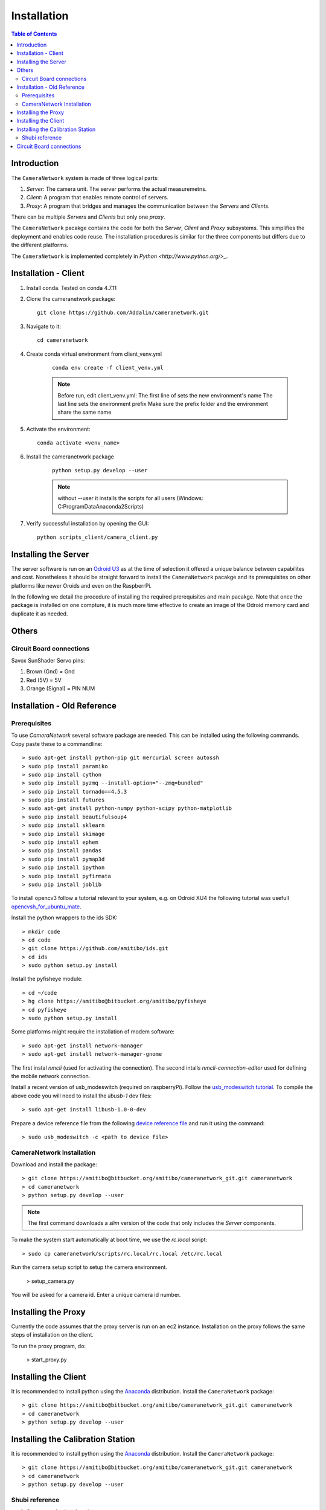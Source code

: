 .. highlight::sh

************
Installation
************

.. contents:: Table of Contents

Introduction
============

The ``CameraNetwork`` system is made of three logical parts:

#. *Server*: The camera unit. The server performs the actual measuremetns.
#. *Client*: A program that enables remote control of servers.
#. *Proxy*: A program that bridges and manages the communication between the *Servers* and *Clients*.

There can be multiple *Servers* and *Clients* but only one *proxy*.

The ``CameraNetwork`` pacakge contains the code for both the *Server*, *Client* and *Proxy* subsystems.
This simplifies the deployment and enables code reuse. The installation procedures is similar for the
three components but differs due to the different platforms.

The ``CameraNetwork`` is implemented completely in `Python <http://www.python.org/>_`.


Installation - Client
=====================
#. Install conda. Tested on conda 4.7.11
#. Clone the cameranetwork package::

    git clone https://github.com/Addalin/cameranetwork.git
#. Navigate to it::

    cd cameranetwork

#. Create conda virtual environment from client_venv.yml

    ::

        conda env create -f client_venv.yml

    .. Note::

        Before run, edit client_venv.yml:
        The first line of sets the new environment's name
        The last line sets the environment prefix
        Make sure the prefix folder and the environment share the same name 
        
#. Activate the environment::

    conda activate <venv_name>


#. Install the cameranetwork package

    ::

        python setup.py develop --user

    ..    note::

        without --user it installs the scripts for all users (Windows: C:\ProgramData\Anaconda2\Scripts)

#. Verify successful installation by opening the GUI::

    python scripts_client/camera_client.py


Installing the Server
=====================

The server software is run on an `Odroid U3 <http://www.hardkernel.com/main/products/prdt_info.php?g_code=g138745696275>`_
as at the time of selection it offered a unique balance between capabilites and cost. Nonetheless it should be straight
forward to install the ``CameraNetwork`` pacakge and its prerequisites on other platforms like newer Oroids and even
on the RaspberrPi.

In the following we detail the procedure of installing the required prerequisites and main pacakge. Note that
once the package is installed on one compture, it is much more time effective to create an image of the Odroid
memory card and duplicate it as needed.



Others
======
Circuit Board connections
-------------------------
Savox SunShader Servo pins:

#. Brown (Gnd) = Gnd
#. Red (5V) = 5V
#. Orange (Signal) = PIN NUM

Installation - Old Reference
============================
Prerequisites
-------------

To use *CameraNetwork* several software package are needed. This can be installed using the following
commands. Copy paste these to a commandline::

    > sudo apt-get install python-pip git mercurial screen autossh
    > sudo pip install paramiko
    > sudo pip install cython
    > sudo pip install pyzmq --install-option="--zmq=bundled"
    > sudo pip install tornado==4.5.3
    > sudo pip install futures
    > sudo apt-get install python-numpy python-scipy python-matplotlib
    > sudo pip install beautifulsoup4
    > sudo pip install sklearn
    > sudo pip install skimage
    > sudo pip install ephem
    > sudo pip install pandas
    > sudo pip install pymap3d
    > sudo pip install ipython
    > sudo pip install pyfirmata
    > sudu pip install joblib

To install opencv3 follow a tutorial relevant to your system, e.g. on Odroid XU4 the following tutorial
was usefull `opencvsh_for_ubuntu_mate <https://github.com/nanuyo/opencvsh_for_ubuntu_mate>`_.

Install the python wrappers to the ids SDK::

    > mkdir code
    > cd code
    > git clone https://github.com/amitibo/ids.git
    > cd ids
    > sudo python setup.py install

Install the pyfisheye module::

    > cd ~/code
    > hg clone https://amitibo@bitbucket.org/amitibo/pyfisheye
    > cd pyfisheye
    > sudo python setup.py install

Some platforms might require the installation of modem software::

    > sudo apt-get install network-manager
    > sudo apt-get install network-manager-gnome

The first instal *nmcli* (used for activating the connection). The second intalls *nmcli-connection-editor*
used for defining the mobile network connection.

Install a recent version of usb_modeswitch (required on raspberryPi). Follow the `usb_modeswitch tutorial <http://www.draisberghof.de/usb_modeswitch/>`_.
To compile the above code you will need to install the *libusb-1* dev files::

    > sudo apt-get install libusb-1.0-0-dev

Prepare a device reference file from the following `device reference file <http://www.draisberghof.de/usb_modeswitch/device_reference.txt>`_ and run
it using the command::

    > sudo usb_modeswitch -c <path to device file>

CameraNetwork Installation
--------------------------

Download and install the package::

    > git clone https://amitibo@bitbucket.org/amitibo/cameranetwork_git.git cameranetwork
    > cd cameranetwork
    > python setup.py develop --user

.. note::

    The first command downloads a *slim* version of the code that only includes the *Server* components.

To make the system start automatically at boot time, we use the *rc.local* script::

    > sudo cp cameranetwork/scripts/rc.local/rc.local /etc/rc.local

Run the camera setup script to setup the camera environment.

    > setup_camera.py

You will be asked for a camera id. Enter a unique camera id number.

Installing the Proxy
====================

Currently the code assumes that the proxy server is run on an ec2 instance.
Installation on the proxy follows the same steps of installation on the
client.

To run the proxy program, do:

    > start_proxy.py


Installing the Client
=====================

It is recommended to install python using the `Anaconda <https://www.continuum.io/downloads>`_ distribution.
Install the ``CameraNetwork`` package::

    > git clone https://amitibo@bitbucket.org/amitibo/cameranetwork_git.git cameranetwork
    > cd cameranetwork
    > python setup.py develop --user

Installing the Calibration Station
==================================

It is recommended to install python using the `Anaconda <https://www.continuum.io/downloads>`_ distribution.
Install the ``CameraNetwork`` package::

    > git clone https://amitibo@bitbucket.org/amitibo/cameranetwork_git.git cameranetwork
    > cd cameranetwork
    > python setup.py develop --user



Shubi reference
---------------

#. Create conda virtual environment::

    conda create --name <venv_name> --no-default-packages
    conda config --add channels conda-forge
    conda activate cnvenv



#. Install prerequisites::

    conda install python=2.7 pip paramiko cython tornado=4.5.3 futures numpy scipy matplotlib beautifulsoup4 scikit-learn scikit-image ephem pandas ipython pyfirmata joblib
    pip install pyzmq --install-option="--zmq=bundled"
    pip install pymap3d
    conda install enaml pillow traits pyqtgraph pyopengl vtk mayavi opencv

#. Install additional modules::

    pip install ephem
    conda install -c anaconda pil
    conda install -c anaconda enaml
    conda install -c anaconda traits pyqtgraph pyopengl
    conda install -c anaconda vtk
    pip install mayavi

#. Install traits-enaml::

    git clone https://github.com/enthought/traits-enaml.git --branch update-data-frame-table
    cd traits-enaml
    python setup.py install
    cd..
    



#. Install the cameranetwork package
    #. Navigate back to cameranetwork::

        cd ..
    #. Install the cameranetwork package::

        python setup.py develop --user

    ..    note::

        without --user it installs the scripts for all users (Windows: C:\ProgramData\Anaconda2\Scripts)



Circuit Board connections
=========================
Savox SunShader Servo:
#. Brown (Gnd) = Gnd
#. Red (5V) = 5V
#. Orange (Signal) = PIN NUM
